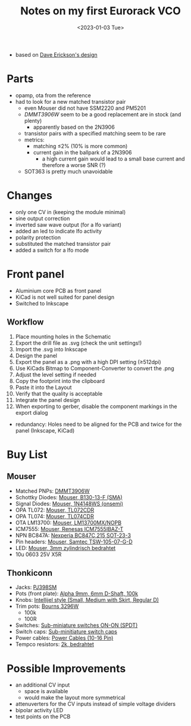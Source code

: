 #+title: Notes on my first Eurorack VCO
#+date: <2023-01-03 Tue>

- based on [[http://web.archive.org/web/20220120221542/http://www.djerickson.com/synth/][Dave Erickson's design]]

* Parts

- opamp, ota from the reference
- had to look for a new matched transistor pair
  - even Mouser did not have SSM2220 and PM5201
  - [[DMMT3906W][DMMT3906W]] seem to be a good replacement are in stock (and plenty)
    - apparently based on the 2N3906
  - transistor pairs with a specified matching seem to be rare
  - metrics:
    - matching ≤2% (10% is more common)
    - current gain in the ballpark of a 2N3906
      - a high current gain would lead to a small base current and therefore a worse SNR (?)
  - SOT363 is pretty much unavoidable

* Changes

- only one CV in (keeping the module minimal)
- sine output correction
- inverted saw wave output (for a lfo variant)
- added an led to indicate lfo activity
- polarity protection
- substituted the matched transistor pair
- added a switch for a lfo mode

* Front panel

- Aluminium core PCB as front panel
- KiCad is not well suited for panel design
- Switched to Inkscape

** Workflow

1. Place mounting holes in the Schematic
2. Export the drill file as .svg (check the unit settings!)
3. Import the .svg into Inkscape
4. Design the panel
5. Export the panel as a .png with a high DPI setting (≥512dpi)
6. Use KiCads Bitmap to Component-Converter to convert the .png
7. Adjust the level setting if needed
8. Copy the footprint into the clipboard
9. Paste it into the Layout
10. Verify that the quality is acceptable
11. Integrate the panel design
12. When exporting to gerber, disable the component markings in the export dialog

- redundancy: Holes need to be aligned for the PCB and twice for the panel (Inkscape, KiCad)

* Buy List

** Mouser

- Matched PNPs: [[https://www.mouser.de/ProductDetail/Diodes-Incorporated/DMMT3906W-7-F?qs=gU%252BgVA%252B5zAAufMs218tfkw%3D%3D][DMMT3906W]]
- Schottky Diodes: [[https://www.mouser.de/ProductDetail/Diodes-Incorporated/B130-13-F?qs=ktxrFkbdJI2hK4V%252BoGYiAQ%3D%3D][Mouser, B130-13-F (SMA)]]
- Signal Diodes: [[https://www.mouser.de/ProductDetail/onsemi-Fairchild/1N4148WS?qs=2%2FYqgE%252BHg%252BKBrKZlAsMLhw%3D%3D][Mouser, 1N4148WS (onsemi)]]
- OPA TL072: [[https://www.mouser.de/ProductDetail/Texas-Instruments/TL072CDR?qs=rshUhwi3fbas9IM4CCaZdw%3D%3D][Mouser, TL072CDR]]
- OPA TL074: [[https://www.mouser.de/ProductDetail/Texas-Instruments/TL074CDR?qs=JHHQeKcAU3DpSs9HtWA42Q%3D%3D][Mouser, TL074CDR]]
- OTA LM13700: [[https://www.mouser.de/ProductDetail/Texas-Instruments/LM13700MX-NOPB?qs=X1J7HmVL2ZEZitMdTjSZsg%3D%3D][Mouser, LM13700MX/NOPB]]
- ICM7555: [[https://www.mouser.de/ProductDetail/Renesas-Intersil/ICM7555IBAZ-T?qs=9fLuogzTs8LEGja2%2FCTbog%3D%3D][Mouser, Renesas ICM7555IBAZ-T]]
- NPN BC847A: [[https://www.mouser.de/ProductDetail/Nexperia/BC847C215?qs=me8TqzrmIYVnv3C18%2Fxa3Q%3D%3D][Nexperia BC847C,215 SOT-23-3]]
- Pin headers: [[https://www.mouser.de/ProductDetail/Samtec/TSW-105-07-G-D?qs=sGAEpiMZZMvlX3nhDDO4ANFChvt4cqyCvoNiTMK4De4%3D][Mouser, Samtec TSW-105-07-G-D]]
- LED: [[https://www.mouser.de/ProductDetail/Kingbright/WP424IDT?qs=sGAEpiMZZMuCm2JlHBGeftPm391HUMa7hZza70MmmJQ%3D][Mouser, 3mm zylindrisch bedrahtet]]
- 10u 0603 25V X5R

** Thonkiconn

- Jacks: [[https://www.thonk.co.uk/shop/3-5mm-jacks/][PJ398SM]]
- Pots (front plate): [[https://www.thonk.co.uk/shop/alpha-9mm-pots-dshaft/][Alpha 9mm, 6mm D-Shaft, 100k]]
- Knobs: [[https://www.thonk.co.uk/shop/intellijel-black-knobs/][Intellijel style (Small, Medium with Skirt, Regular D)]]
- Trim pots: [[https://www.thonk.co.uk/shop/25-turn-trimmer-potentiometer/][Bourns 3296W]]
  - 100k
  - 100R
- Switches: [[https://www.thonk.co.uk/shop/sub-mini-toggle-switches/][Sub-miniature switches ON-ON (SPDT)]]
- Switch caps: [[https://www.thonk.co.uk/shop/switchcaps-sub-mini/][Sub-minitiature switch caps]]
- Power cables: [[https://www.thonk.co.uk/shop/eurorack-power-cables/][Power Cables (10-16 Pin)]]
- Tempco resistors: [[https://www.thonk.co.uk/shop/tempco-resistor-akaneohm/][2k, bedrahtet]]

* Possible Improvements

- an additional CV input
  - space is available
  - would make the layout more symmetrical
- attenuverters for the CV inputs instead of simple voltage dividers
- bipolar activity LED
- test points on the PCB
